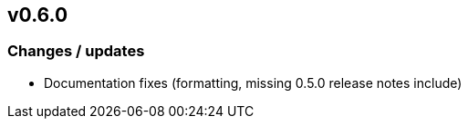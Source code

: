 == v0.6.0

=== Changes / updates
 
* Documentation fixes (formatting, missing 0.5.0 release notes include)

